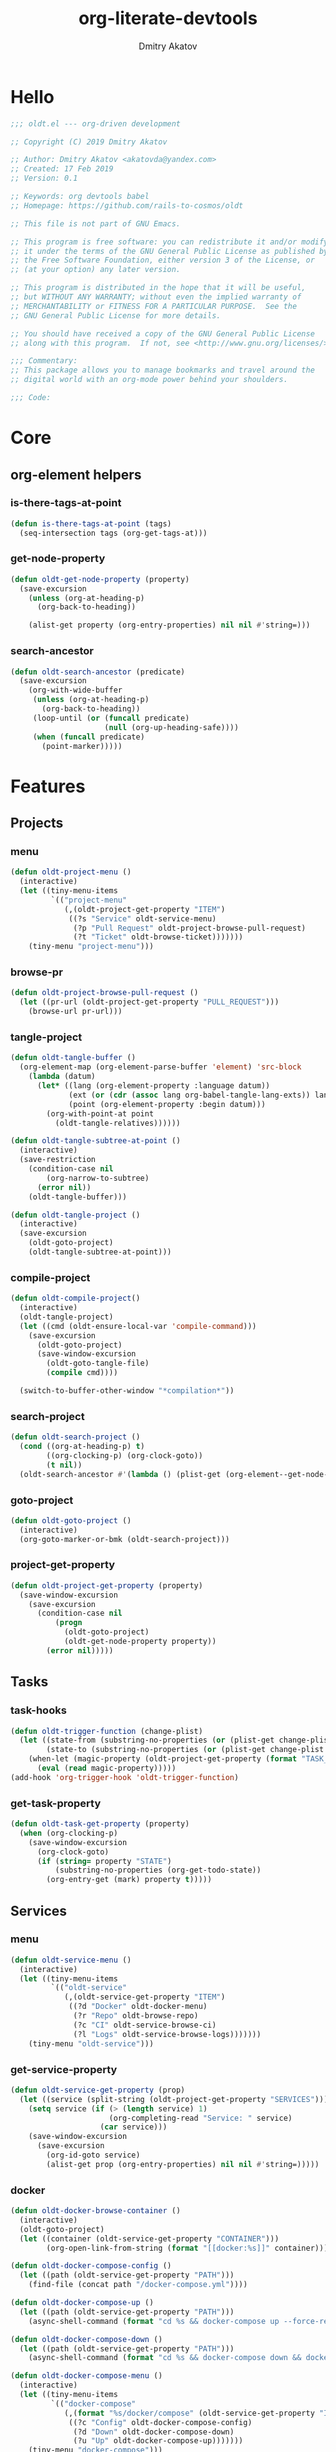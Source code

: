 #+TITLE: org-literate-devtools
#+AUTHOR: Dmitry Akatov
#+EMAIL: akatovda@yandex.com
#+CATEGORY: org-literate-devtools
#+PROPERTY: header-args:emacs-lisp :noweb yes :tangle yes :results silent

* Hello

#+begin_src emacs-lisp
;;; oldt.el --- org-driven development

;; Copyright (C) 2019 Dmitry Akatov

;; Author: Dmitry Akatov <akatovda@yandex.com>
;; Created: 17 Feb 2019
;; Version: 0.1

;; Keywords: org devtools babel
;; Homepage: https://github.com/rails-to-cosmos/oldt

;; This file is not part of GNU Emacs.

;; This program is free software: you can redistribute it and/or modify
;; it under the terms of the GNU General Public License as published by
;; the Free Software Foundation, either version 3 of the License, or
;; (at your option) any later version.

;; This program is distributed in the hope that it will be useful,
;; but WITHOUT ANY WARRANTY; without even the implied warranty of
;; MERCHANTABILITY or FITNESS FOR A PARTICULAR PURPOSE.  See the
;; GNU General Public License for more details.

;; You should have received a copy of the GNU General Public License
;; along with this program.  If not, see <http://www.gnu.org/licenses/>.

;;; Commentary:
;; This package allows you to manage bookmarks and travel around the
;; digital world with an org-mode power behind your shoulders.

;;; Code:
#+end_src

* Core
** org-element helpers
*** is-there-tags-at-point

#+begin_src emacs-lisp
(defun is-there-tags-at-point (tags)
  (seq-intersection tags (org-get-tags-at)))
#+end_src

*** get-node-property
#+begin_src emacs-lisp
(defun oldt-get-node-property (property)
  (save-excursion
    (unless (org-at-heading-p)
      (org-back-to-heading))

    (alist-get property (org-entry-properties) nil nil #'string=)))
#+end_src
*** search-ancestor

#+begin_src emacs-lisp
(defun oldt-search-ancestor (predicate)
  (save-excursion
    (org-with-wide-buffer
     (unless (org-at-heading-p)
       (org-back-to-heading))
     (loop-until (or (funcall predicate)
                     (null (org-up-heading-safe))))
     (when (funcall predicate)
       (point-marker)))))
#+end_src

* Features
** Projects
*** menu
#+begin_src emacs-lisp
(defun oldt-project-menu ()
  (interactive)
  (let ((tiny-menu-items
         `(("project-menu"
            (,(oldt-project-get-property "ITEM")
             ((?s "Service" oldt-service-menu)
              (?p "Pull Request" oldt-project-browse-pull-request)
              (?t "Ticket" oldt-browse-ticket)))))))
    (tiny-menu "project-menu")))
#+end_src
*** browse-pr
#+begin_src emacs-lisp
(defun oldt-project-browse-pull-request ()
  (let ((pr-url (oldt-project-get-property "PULL_REQUEST")))
    (browse-url pr-url)))
#+end_src
*** tangle-project
#+begin_src emacs-lisp
(defun oldt-tangle-buffer ()
  (org-element-map (org-element-parse-buffer 'element) 'src-block
    (lambda (datum)
      (let* ((lang (org-element-property :language datum))
             (ext (or (cdr (assoc lang org-babel-tangle-lang-exts)) lang))
             (point (org-element-property :begin datum)))
        (org-with-point-at point
          (oldt-tangle-relatives))))))

(defun oldt-tangle-subtree-at-point ()
  (interactive)
  (save-restriction
    (condition-case nil
        (org-narrow-to-subtree)
      (error nil))
    (oldt-tangle-buffer)))

(defun oldt-tangle-project ()
  (interactive)
  (save-excursion
    (oldt-goto-project)
    (oldt-tangle-subtree-at-point)))
#+end_src
*** compile-project
#+begin_src emacs-lisp
(defun oldt-compile-project()
  (interactive)
  (oldt-tangle-project)
  (let ((cmd (oldt-ensure-local-var 'compile-command)))
    (save-excursion
      (oldt-goto-project)
      (save-window-excursion
        (oldt-goto-tangle-file)
        (compile cmd))))

  (switch-to-buffer-other-window "*compilation*"))
#+end_src
*** search-project
#+begin_src emacs-lisp
(defun oldt-search-project ()
  (cond ((org-at-heading-p) t)
        ((org-clocking-p) (org-clock-goto))
        (t nil))
  (oldt-search-ancestor #'(lambda () (plist-get (org-element--get-node-properties) :CATEGORY))))
#+end_src
*** goto-project
#+begin_src emacs-lisp
(defun oldt-goto-project ()
  (interactive)
  (org-goto-marker-or-bmk (oldt-search-project)))
#+end_src
*** project-get-property
#+begin_src emacs-lisp
(defun oldt-project-get-property (property)
  (save-window-excursion
    (save-excursion
      (condition-case nil
          (progn
            (oldt-goto-project)
            (oldt-get-node-property property))
        (error nil)))))
#+end_src
*** COMMENT toggle-explicit-category
#+begin_src emacs-lisp
(defun oldt-toggle-explicit-category ()
  (interactive)
  (save-excursion
    (org-back-to-heading t)
    (let ((case-fold-search nil)
          (explicit-category (format "[%s]" (org-get-category))))

      (when (looking-at org-todo-line-regexp)
        (beginning-of-line)
        (let*
            ((eol (save-excursion
                    (end-of-line)
                    (mark)))
             (category-specified-p (save-excursion
                                     (condition-case nil
                                         (progn
                                           (search-forward explicit-category eol) t)
                                       ('error nil)))))
          (when (not category-specified-p)
            (condition-case nil
                (progn (re-search-forward org-todo-regexp)
                       (insert " "))
              ('error (progn (search-forward "* ")
                             (insert " ")
                             (backward-char))))
            (insert explicit-category)))))))
#+end_src
** Tasks
*** task-hooks
#+begin_src emacs-lisp
(defun oldt-trigger-function (change-plist)
  (let ((state-from (substring-no-properties (or (plist-get change-plist :from) "")))
        (state-to (substring-no-properties (or (plist-get change-plist :to) ""))))
    (when-let (magic-property (oldt-project-get-property (format "TASK_%s" state-to)))
      (eval (read magic-property)))))
(add-hook 'org-trigger-hook 'oldt-trigger-function)
#+end_src
*** get-task-property
#+begin_src emacs-lisp
(defun oldt-task-get-property (property)
  (when (org-clocking-p)
    (save-window-excursion
      (org-clock-goto)
      (if (string= property "STATE")
          (substring-no-properties (org-get-todo-state))
        (org-entry-get (mark) property t)))))
#+end_src
** Services
*** menu
#+begin_src emacs-lisp
(defun oldt-service-menu ()
  (interactive)
  (let ((tiny-menu-items
         `(("oldt-service"
            (,(oldt-service-get-property "ITEM")
             ((?d "Docker" oldt-docker-menu)
              (?r "Repo" oldt-browse-repo)
              (?c "CI" oldt-service-browse-ci)
              (?l "Logs" oldt-service-browse-logs)))))))
    (tiny-menu "oldt-service")))
#+end_src
*** get-service-property
#+begin_src emacs-lisp
(defun oldt-service-get-property (prop)
  (let ((service (split-string (oldt-project-get-property "SERVICES"))))
    (setq service (if (> (length service) 1)
                      (org-completing-read "Service: " service)
                    (car service)))
    (save-window-excursion
      (save-excursion
        (org-id-goto service)
        (alist-get prop (org-entry-properties) nil nil #'string=)))))
#+end_src
*** docker
#+begin_src emacs-lisp
(defun oldt-docker-browse-container ()
  (interactive)
  (oldt-goto-project)
  (let ((container (oldt-service-get-property "CONTAINER")))
        (org-open-link-from-string (format "[[docker:%s]]" container))))

(defun oldt-docker-compose-config ()
  (let ((path (oldt-service-get-property "PATH")))
    (find-file (concat path "/docker-compose.yml"))))

(defun oldt-docker-compose-up ()
  (let ((path (oldt-service-get-property "PATH")))
    (async-shell-command (format "cd %s && docker-compose up --force-recreate --build -d" path))))

(defun oldt-docker-compose-down ()
  (let ((path (oldt-service-get-property "PATH")))
    (async-shell-command (format "cd %s && docker-compose down && docker image prune -f" path))))

(defun oldt-docker-compose-menu ()
  (interactive)
  (let ((tiny-menu-items
         `(("docker-compose"
            (,(format "%s/docker/compose" (oldt-service-get-property "ITEM"))
             ((?c "Config" oldt-docker-compose-config)
              (?d "Down" oldt-docker-compose-down)
              (?u "Up" oldt-docker-compose-up)))))))
    (tiny-menu "docker-compose")))

(defun oldt-docker-menu ()
  (interactive)
  (let ((tiny-menu-items
         `(("docker"
            (,(format "%s/docker" (oldt-service-get-property "ITEM"))
             ((?b "Browse" oldt-docker-browse-container)
              (?c "Compose" oldt-docker-compose-menu)))))))
    (tiny-menu "docker")))
#+end_src
*** browse-repo
#+begin_src emacs-lisp
(defun oldt-browse-repo ()
  (let ((repo-url (oldt-service-get-property "REPO")))
    (browse-url repo-url)))
#+end_src
*** browse-logs
#+begin_src emacs-lisp
(defun oldt-service-browse-logs ()
  (let ((logs-url (oldt-service-get-property "LOGS")))
    (browse-url logs-url)))
#+end_src
*** browse-ci
#+begin_src emacs-lisp
(defun oldt-service-browse-ci ()
  (let ((ci-url (oldt-service-get-property "CI")))
    (browse-url ci-url)))
#+end_src
** Extended tangling
*** tangle-relatives
#+begin_src emacs-lisp
(defun oldt-tangle-relatives (&optional arg target-file lang)
  "Write code blocks to source-specific files.
Extract the bodies of all source code blocks from the current
file into their own source-specific files.
With one universal prefix argument, only tangle the block at point.
When two universal prefix arguments, only tangle blocks for the
tangle file of the block at point.
Optional argument TARGET-FILE can be used to specify a default
export file for all source blocks.  Optional argument LANG can be
used to limit the exported source code blocks by language."
  (interactive "P")
  (run-hooks 'org-babel-pre-tangle-hook)
  ;; Possibly Restrict the buffer to the current code block
  (save-restriction
    (save-excursion
      (when (equal arg '(4))
	(if-let (head (org-babel-where-is-src-block-head))
            (goto-char head)
          (user-error "Point is not in a source code block")))
      (let* ((block-counter 0) path-collector

	     (org-babel-default-header-args
	      (if target-file
	          (org-babel-merge-params org-babel-default-header-args
	        			  (list (cons :tangle target-file)))
	        org-babel-default-header-args)))
	(mapc ;; map over all languages
	 (lambda (by-lang)
	   (let* ((lang (car by-lang))
		  (specs (cdr by-lang))
		  (ext (or (cdr (assoc lang org-babel-tangle-lang-exts)) lang))
		  (lang-f (intern
			   (concat
			    (or (and (cdr (assoc lang org-src-lang-modes))
				     (symbol-name
				      (cdr (assoc lang org-src-lang-modes))))
				lang)
			    "-mode")))
		  she-banged)
	     (mapc
	      (lambda (spec)
		(let ((get-spec (lambda (name) (cdr (assoc name (nth 4 spec))))))
		  (let* ((tangle (funcall get-spec :tangle))
			 (she-bang (let ((sheb (funcall get-spec :shebang)))
                                     (when (> (length sheb) 0) sheb)))
			 (tangle-mode (funcall get-spec :tangle-mode))
                         (tangle-dir (get-tangle-dir-at-point))
			 (base-name (cond
				     ((string= "yes" tangle)
				      (file-name-sans-extension
				       (nth 1 spec)))
				     ((string= "no" tangle) nil)
				     ((> (length tangle) 0) tangle)))
			 (file-name (consider-tangle-dir
                                     (when base-name
				       ;; decide if we want to add ext to base-name
				       (if (and ext (string= "yes" tangle))
					   (concat base-name "." ext) base-name)))))
		    (when file-name
		      ;; Possibly create the parent directories for file.
		      (let ((m (funcall get-spec :mkdirp))
			    (fnd (file-name-directory file-name)))
			(and m fnd (not (string= m "no"))
			     (make-directory fnd 'parents)))
		      ;; delete any old versions of file
		      (and (file-exists-p file-name)
			   (not (member file-name (mapcar #'car path-collector)))
			   (delete-file file-name))
		      ;; drop source-block to file
		      (with-temp-buffer
			(when (fboundp lang-f) (ignore-errors (funcall lang-f)))
			(when (and she-bang (not (member file-name she-banged)))
			  (insert (concat she-bang "\n"))
			  (setq she-banged (cons file-name she-banged)))
			(org-babel-spec-to-string spec)
			;; We avoid append-to-file as it does not work with tramp.
			(let ((content (buffer-string)))
			  (with-temp-buffer
			    (when (file-exists-p file-name)
			      (insert-file-contents file-name))
			    (goto-char (point-max))
			    ;; Handle :padlines unless first line in file
			    (unless (or (string= "no" (cdr (assq :padline (nth 4 spec))))
					(= (point) (point-min)))
			      (insert "\n"))
			    (insert content)
			    (write-region nil nil file-name))))
		      ;; if files contain she-bangs, then make the executable
		      (when she-bang
			(unless tangle-mode (setq tangle-mode #o755)))
		      ;; update counter
		      (setq block-counter (+ 1 block-counter))
		      (unless (assoc file-name path-collector)
			(push (cons file-name tangle-mode) path-collector))))))
	      specs)))
         (oldt-collect-relative-blocks))

	;; run `org-babel-post-tangle-hook' in all tangled files
	(when org-babel-post-tangle-hook
	  (mapc
	   (lambda (file)
	     (org-babel-with-temp-filebuffer file
	       (run-hooks 'org-babel-post-tangle-hook)))
	   (mapcar #'car path-collector)))
	;; set permissions on tangled files
	(mapc (lambda (pair)
		(when (cdr pair) (set-file-modes (car pair) (cdr pair))))
	      path-collector)

        (message "Tangled %d code block%s from %s to %s" block-counter
		 (if (= block-counter 1) "" "s")
		 (file-name-nondirectory
		  (buffer-file-name
		   (or (buffer-base-buffer) (current-buffer))))
                 (caar path-collector))
        path-collector))))
#+end_src
*** consider tangle-dir
#+begin_src emacs-lisp
(defun consider-tangle-dir (file-name)
  (if-let (tangle-dir (get-tangle-dir-at-point))
      (when (and file-name (f-relative-p file-name))
        (f-join tangle-dir file-name))
    file-name))
#+end_src
*** tangle-dir
#+begin_src emacs-lisp
(defun get-tangle-dir-at-point ()
  (if (org-before-first-heading-p)
      ""
    (save-excursion
      (cl-loop initially (org-back-to-heading)
               with tangle-dir-at-point = (lambda () (plist-get (org-element--get-node-properties) :TANGLE_DIR))
               with tangle-dir = (when-let (tangle-dir (funcall tangle-dir-at-point))
                                   (list tangle-dir))
               for level = (org-up-heading-safe)
               for dir = (funcall tangle-dir-at-point)
               when (and level dir) collect dir into tangle-dir
               unless level return (when tangle-dir (apply 'f-join (reverse tangle-dir)))))))
#+end_src
*** collect-relatives
#+begin_src emacs-lisp
(defun oldt-collect-relative-blocks ()
  (let* ((counter 0) last-heading-pos blocks
         (info (org-babel-get-src-block-info 'light))
         (babel-params (nth 2 info))
         (src-tfile (consider-tangle-dir (alist-get :tangle babel-params)))
         (src-lang (car info)))

    (org-babel-map-src-blocks (buffer-file-name)
      (unless (org-in-commented-heading-p)
        (let* ((info (org-babel-get-src-block-info 'light))
               (params (nth 2 info))
               (tangle-file (consider-tangle-dir (alist-get :tangle params)))
               (block (unless (or (string= src-tfile "no")
		                  (and tangle-file (not (equal tangle-file src-tfile))))
                        (cl-incf counter)
                        (org-babel-tangle-single-block counter))))
          (push (cons src-lang (list block)) blocks))))

    ;; Ensure blocks are in the correct order.
    (nreverse blocks)))
#+end_src
*** get tangle files from subtree
#+begin_src emacs-lisp
(defun oldt-collect-tangle-files-in-buffer ()
  (-distinct
   (-flatten
    (org-element-map (org-element-parse-buffer 'element) 'src-block
      (lambda (datum)
        (let* ((lang (org-element-property :language datum))
               (ext (or (cdr (assoc lang org-babel-tangle-lang-exts)) lang))
               (point (org-element-property :begin datum)))

          (org-with-point-at point
            (let* ((props (org-babel-params-from-properties lang))
                   (args (mapcar #'org-babel-parse-header-arguments
	                         (cons (org-element-property :parameters datum)
	                               (org-element-property :header datum))))
                   (blocks (-flatten (append props args))))
              (loop for (key . value) in blocks
                    when (eq key :tangle)

                    if (string= value "yes")
                    collect (expand-file-name
                             (consider-tangle-dir (concat
                                                   (file-name-sans-extension
                                                    (buffer-file-name)) "." ext)))

                    else unless (string= value "no")
                    collect (expand-file-name
                             (consider-tangle-dir value)))))))))))

(defun oldt-collect-tangle-files-in-subtree ()
  (interactive)
  (save-restriction
    (condition-case nil
        (org-narrow-to-subtree)
      (error nil))
    (oldt-collect-tangle-files-in-buffer)))

(defun oldt-collect-project-tangle-files ()
  (save-excursion
    (oldt-goto-project)
    (oldt-collect-tangle-files-in-subtree)))
#+end_src
*** goto tangle file
#+begin_src emacs-lisp
(defun oldt-goto-tangle-file()
  (interactive)
  (if-let (tangle-files (oldt-collect-tangle-files-in-subtree))
      (switch-to-buffer
       (find-file-noselect
        (if (> (length tangle-files) 1)
            (org-completing-read "Choose file to visit: " tangle-files)
          (car tangle-files))
        t))
    (unless tangle-files
      (error "No tangle files all the way down"))))
#+end_src
*** locate el files
#+begin_src emacs-lisp
(defun files-in-below-directory (directory)
  "List the .el files in DIRECTORY and in its sub-directories."
  ;; Although the function will be used non-interactively,
  ;; it will be easier to test if we make it interactive.
  ;; The directory will have a name such as
  ;;  "/usr/local/share/emacs/22.1.1/lisp/"
  (interactive "DDirectory name: ")
  (let (el-files-list
        (current-directory-list
         (directory-files-and-attributes directory t)))
    ;; while we are in the current directory
    (while current-directory-list
      (cond
       ;; check to see whether filename ends in '.el'
       ;; and if so, add its name to a list.
       ((equal ".el" (substring (car (car current-directory-list)) -3))
        (setq el-files-list
              (cons (car (car current-directory-list)) el-files-list)))
       ;; check whether filename is that of a directory
       ((eq t (car (cdr (car current-directory-list))))
        ;; decide whether to skip or recurse
        (if
            (equal "."
                   (substring (car (car current-directory-list)) -1))
            ;; then do nothing since filename is that of
            ;;   current directory or parent, "." or ".."
            ()
          ;; else descend into the directory and repeat the process
          (setq el-files-list
                (append
                 (files-in-below-directory
                  (car (car current-directory-list)))
                 el-files-list)))))
      ;; move to the next filename in the list; this also
      ;; shortens the list so the while loop eventually comes to an end
      (setq current-directory-list (cdr current-directory-list)))
    ;; return the filenames
    el-files-list))
#+end_src
*** ensure local vars
#+begin_src emacs-lisp
(defun oldt-ensure-local-var(symbol)
  (unless (and (boundp symbol) (local-variable-p symbol))
    (let ((value (read-string (format "%s: " (symbol-name symbol)))))
      (add-file-local-variable symbol value)))
  (eval symbol))
#+end_src
*** build
#+begin_src emacs-lisp
(defun oldt-build ()
  (interactive)
  (let ((project-files (files-in-below-directory "./")))
    (org-babel-tangle)
    (mapc 'load-file project-files)
    (mapc 'byte-compile-file project-files)
    (mapc 'oldt-ensure-local-var
          '(org-literate-test-selector org-literate-test-buffer))

    (let* ((ert-stats (ert-run-tests-interactively org-literate-test-selector org-literate-test-buffer))
           (expected (ert-stats-completed-expected ert-stats))
           (unexpected (ert-stats-completed-unexpected ert-stats))
           (skipped (ert-stats-skipped ert-stats))
           (total (ert-stats-total ert-stats))
           (report (list "Build finished. Ran %d tests, %d were as expected, %d failed, %d skipped"
                         total expected unexpected skipped)))
      (apply 'message report))))
#+end_src
** Magit integration
#+begin_src emacs-lisp
(defun oldt-magit-workon ()
  "Switch to project branch."
  (interactive)
  (save-window-excursion
    (save-excursion
      (org-clock-goto)
      (let* ((repo (oldt-project-get-property "REPO"))
             (branch (oldt-project-get-property "BRANCH"))
             (source (oldt-project-get-property "SOURCE_BRANCH"))
             (default-directory (concat "~/work/" repo)))
        (unless (string= branch (magit-get-current-branch))
          (when (y-or-n-p "Switch to task branch?")
            (magit-branch-or-checkout branch source)
            (magit-branch-checkout branch)))))))
#+end_src
** Helpers
*** Insert commit message template
#+begin_src emacs-lisp
(defun oldt-insert-commit-msg ()
  (insert (oldt-project-get-property "BRANCH") ": " (oldt-task-get-property "ITEM")))
#+end_src
*** "Restart" current task
#+begin_src emacs-lisp
(defun oldt-task-trigger-todo-hook ()
  (interactive)
  (let ((state (oldt-task-get-property "STATE"))
        (default-directory (file-name-directory (buffer-file-name (org-clocking-buffer)))))
    (oldt-trigger-function (list :from state :to "TODO"))))

(defun oldt-task-trigger-start-hook ()
  (interactive)
  (let ((state (oldt-task-get-property "STATE"))
        (default-directory (file-name-directory (buffer-file-name (org-clocking-buffer)))))
    (oldt-trigger-function (list :from "TODO" :to state))))
#+end_src
* Experiments
** browse-ticket
#+begin_src emacs-lisp
(defun oldt-browse-ticket ()
  (save-window-excursion
    (save-excursion
      (org-save-outline-visibility
          (when-let ((ticket (oldt-project-get-property "TICKET")))
            (oldt-goto-project)
            (when-let ((ticket-link (alist-get "ticket" org-link-abbrev-alist-local nil nil #'string=)))
              (browse-url (format ticket-link ticket))))))))
#+end_src
** send-current-to-remote
#+begin_src emacs-lisp
(defun oldt-send-current-to-remote ()
  (interactive)
  (when (and (boundp 'oldt-source-dir)
             (boundp 'oldt-target-dir))
    (copy-file (buffer-file-name)
               (s-replace oldt-source-dir oldt-target-dir (buffer-file-name))
               t)))

(add-hook 'after-save-hook 'oldt-send-current-to-remote)
#+end_src
** tests or something
#+begin_src emacs-lisp
(defun oldt-evaluate-blocks-current-heading ()
  (org-back-to-heading)
  (save-excursion
    (save-restriction
      (org-save-outline-visibility nil
        (narrow-to-region (org-entry-beginning-position) (org-entry-end-position))
        (loop while (condition-case-unless-debug user-error (org-babel-next-src-block) (user-error nil))
              collect (org-babel-execute-src-block nil nil '((:results . "silent"))) into report
              finally (return (-all-p (lambda (result) (s-contains-p "success" (downcase result))) report)))))))

(defun oldt-heading-sbe ()
  (interactive)
  (ledna/set-todo-state "LOADING")
  (sit-for 0.2)
  (if (oldt-evaluate-blocks-current-heading)
      (ledna/set-todo-state "PASSED")
    (ledna/set-todo-state "FAILED")))

(defun oldt-reset-tests ()
  (interactive)
  (ledna/set-todo-state "TEST" (ledna/search ":oldt:test_case:" 'tree))
  (org-update-statistics-cookies t))
#+end_src
* Provision

#+begin_src emacs-lisp
(provide 'org-literate-devtools)
;;; org-literate-devtools.el ends here
#+end_src

* Settings
# Local Variables:
# org-literate-test-selector: "^oldt-test-*"
# org-literate-test-buffer: "*oldt-tests*"
# org-use-tag-inheritance: t
# org-source-preserve-indentation: t
# org-adapt-indentation: nil
# indent-tabs-mode: nil
# End:
